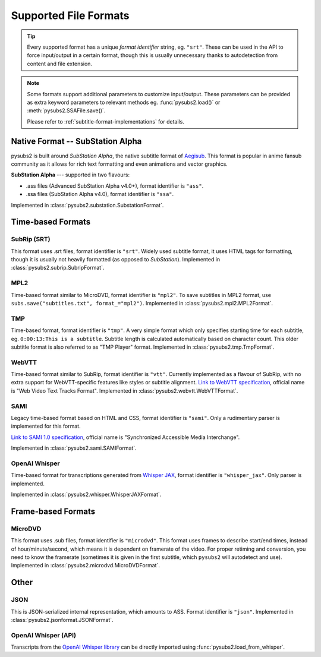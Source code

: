 Supported File Formats
======================

.. tip::
   Every supported format has a unique *format identifier* string, eg. ``"srt"``.
   These can be used in the API to force input/output in a certain format, though this
   is usually unnecessary thanks to autodetection from content and file extension.

.. note::
   Some formats support additional parameters to customize input/output.
   These parameters can be provided as extra keyword parameters to relevant methods
   eg. :func:`pysubs2.load()` or :meth:`pysubs2.SSAFile.save()`.

   Please refer to :ref:`subtitle-format-implementations` for details.

Native Format -- SubStation Alpha
---------------------------------

pysubs2 is built around *SubStation Alpha*, the native subtitle format of `Aegisub <http://www.aegisub.org/>`_.
This format is popular in anime fansub community as it allows for rich text formatting and even animations
and vector graphics.

**SubStation Alpha** --- supported in two flavours:

- .ass files (Advanced SubStation Alpha v4.0+), format identifier is ``"ass"``.
- .ssa files (SubStation Alpha v4.0), format identifier is ``"ssa"``.

Implemented in :class:`pysubs2.substation.SubstationFormat`.

.. versionchanged:: 1.2.0
   Added support for embedded fonts. Fonts in loaded files will be preserved on save.
   For simplicity and speed, the data is stored in opaque form (not decoded).
   If you'd like to extract/embed fonts via pysubs2, feel free to open an issue on GitHub.

.. versionchanged:: 1.6.0
   Added support for embedded graphics.

Time-based Formats
------------------

SubRip (SRT)
~~~~~~~~~~~~

This format uses .srt files, format identifier is ``"srt"``. Widely used subtitle format, it uses HTML
tags for formatting, though it is usually not heavily formatted (as opposed to *SubStation*).
Implemented in :class:`pysubs2.subrip.SubripFormat`.

.. versionchanged:: 1.4.0
   Added option to keep SubStation override tags in SRT output. This is useful if your SRT file uses
   tags like ``{\i1}`` instead of ``<i>``.

.. versionchanged:: 1.4.1
   Added option to keep all HTML tags in SRT input. This is useful if you want to output SRT and
   don't want the library to strip any tags it doesn't understand.

MPL2
~~~~

Time-based format similar to MicroDVD, format identifier is ``"mpl2"``. To save subtitles in MPL2 format,
use ``subs.save("subtitles.txt", format_="mpl2")``.
Implemented in :class:`pysubs2.mpl2.MPL2Format`.

.. versionchanged:: 0.2.2
   Added support for MPL2 subtitle format.

TMP
~~~

Time-based format, format identifier is ``"tmp"``. A very simple format which only specifies starting time
for each subtitle, eg. ``0:00:13:This is a subtitle``. Subtitle length is calculated automatically based on character
count. This older subtitle format is also referred to as "TMP Player" format.
Implemented in :class:`pysubs2.tmp.TmpFormat`.

.. versionchanged:: 0.2.4
   Added support for TMP subtitle format.

WebVTT
~~~~~~

Time-based format similar to SubRip, format identifier is ``"vtt"``. Currently implemented
as a flavour of SubRip, with no extra support for WebVTT-specific features like styles or subtitle alignment.
`Link to WebVTT specification <https://developer.mozilla.org/en-US/docs/Web/API/WebVTT_API>`_, official name is
"Web Video Text Tracks Format".
Implemented in :class:`pysubs2.webvtt.WebVTTFormat`.

.. versionchanged:: 1.0.0
   Added basic support for WebVTT subtitle format.

SAMI
~~~~

Legacy time-based format based on HTML and CSS, format identifier is ``"sami"``. Only a rudimentary parser is implemented
for this format.

`Link to SAMI 1.0 specification <https://learn.microsoft.com/en-us/previous-versions/windows/desktop/dnacc/understanding-sami-1.0>`_,
official name is "Synchronized Accessible Media Interchange".

Implemented in :class:`pysubs2.sami.SAMIFormat`.

OpenAI Whisper
~~~~~~~~~~~~~~

Time-based format for transcriptions generated from `Whisper JAX <https://huggingface.co/spaces/sanchit-gandhi/whisper-jax>`_,
format identifier is ``"whisper_jax"``. Only parser is implemented.

Implemented in :class:`pysubs2.whisper.WhisperJAXFormat`.

Frame-based Formats
-------------------

MicroDVD
~~~~~~~~

This format uses .sub files, format identifier is ``"microdvd"``. This format uses frames to describe start/end times,
instead of hour/minute/second, which means it is dependent on framerate of the video. For proper retiming and conversion,
you need to know the framerate (sometimes it is given in the first subtitle, which ``pysubs2`` will autodetect and use).
Implemented in :class:`pysubs2.microdvd.MicroDVDFormat`.

Other
-----

JSON
~~~~

This is JSON-serialized internal representation, which amounts to ASS. Format identifier is ``"json"``.
Implemented in :class:`pysubs2.jsonformat.JSONFormat`.

OpenAI Whisper (API)
~~~~~~~~~~~~~~~~~~~~

Transcripts from the `OpenAI Whisper library <https://github.com/openai/whisper>`_
can be directly imported using :func:`pysubs2.load_from_whisper`.
